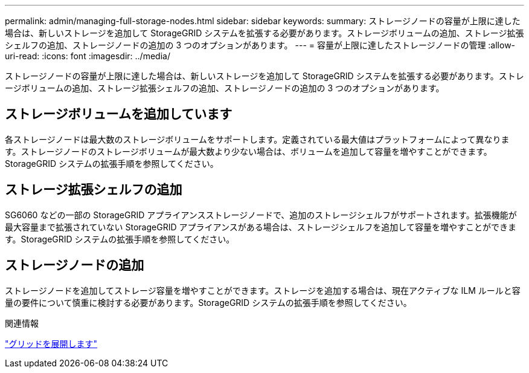 ---
permalink: admin/managing-full-storage-nodes.html 
sidebar: sidebar 
keywords:  
summary: ストレージノードの容量が上限に達した場合は、新しいストレージを追加して StorageGRID システムを拡張する必要があります。ストレージボリュームの追加、ストレージ拡張シェルフの追加、ストレージノードの追加の 3 つのオプションがあります。 
---
= 容量が上限に達したストレージノードの管理
:allow-uri-read: 
:icons: font
:imagesdir: ../media/


[role="lead"]
ストレージノードの容量が上限に達した場合は、新しいストレージを追加して StorageGRID システムを拡張する必要があります。ストレージボリュームの追加、ストレージ拡張シェルフの追加、ストレージノードの追加の 3 つのオプションがあります。



== ストレージボリュームを追加しています

各ストレージノードは最大数のストレージボリュームをサポートします。定義されている最大値はプラットフォームによって異なります。ストレージノードのストレージボリュームが最大数より少ない場合は、ボリュームを追加して容量を増やすことができます。StorageGRID システムの拡張手順を参照してください。



== ストレージ拡張シェルフの追加

SG6060 などの一部の StorageGRID アプライアンスストレージノードで、追加のストレージシェルフがサポートされます。拡張機能が最大容量まで拡張されていない StorageGRID アプライアンスがある場合は、ストレージシェルフを追加して容量を増やすことができます。StorageGRID システムの拡張手順を参照してください。



== ストレージノードの追加

ストレージノードを追加してストレージ容量を増やすことができます。ストレージを追加する場合は、現在アクティブな ILM ルールと容量の要件について慎重に検討する必要があります。StorageGRID システムの拡張手順を参照してください。

.関連情報
link:../expand/index.html["グリッドを展開します"]
